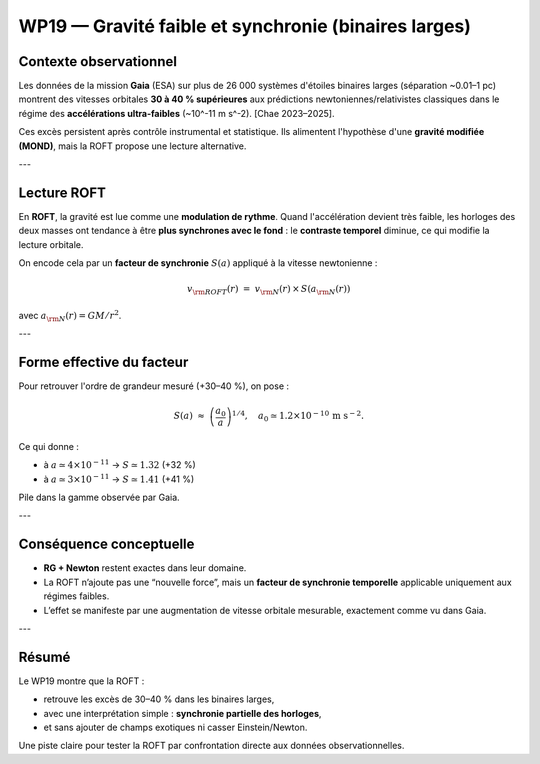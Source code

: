 WP19 — Gravité faible et synchronie (binaires larges)
=====================================================

Contexte observationnel
-----------------------

Les données de la mission **Gaia** (ESA) sur plus de 26 000 systèmes
d'étoiles binaires larges (séparation ~0.01–1 pc) montrent
des vitesses orbitales **30 à 40 % supérieures** aux prédictions
newtoniennes/relativistes classiques
dans le régime des **accélérations ultra-faibles**
(~10^-11 m s^-2). [Chae 2023–2025].

Ces excès persistent après contrôle instrumental et statistique.
Ils alimentent l'hypothèse d'une **gravité modifiée (MOND)**,
mais la ROFT propose une lecture alternative.

---

Lecture ROFT
------------

En **ROFT**, la gravité est lue comme une **modulation de rythme**.
Quand l'accélération devient très faible, les horloges des deux masses
ont tendance à être **plus synchrones avec le fond** :
le **contraste temporel** diminue, ce qui modifie la lecture orbitale.

On encode cela par un **facteur de synchronie** :math:`S(a)` appliqué
à la vitesse newtonienne :

.. math::

   v_{\rm ROFT}(r) \;=\; v_{\rm N}(r)\,\times\,S(a_{\rm N}(r))

avec :math:`a_{\rm N}(r)=GM/r^2`.

---

Forme effective du facteur
--------------------------

Pour retrouver l'ordre de grandeur mesuré (+30–40 %), on pose :

.. math::

   S(a) \;\approx\; \left(\frac{a_0}{a}\right)^{1/4},
   \quad a_0\simeq 1.2\times 10^{-10}\,\text{m s}^{-2}.

Ce qui donne :

- à :math:`a\simeq 4\times 10^{-11}` → :math:`S\simeq 1.32` (+32 %)  
- à :math:`a\simeq 3\times 10^{-11}` → :math:`S\simeq 1.41` (+41 %)

Pile dans la gamme observée par Gaia.

---

Conséquence conceptuelle
------------------------

- **RG + Newton** restent exactes dans leur domaine.  
- La ROFT n’ajoute pas une “nouvelle force”, mais un
  **facteur de synchronie temporelle** applicable uniquement
  aux régimes faibles.  
- L’effet se manifeste par une augmentation de vitesse orbitale
  mesurable, exactement comme vu dans Gaia.  

---

Résumé
------

Le WP19 montre que la ROFT :

- retrouve les excès de 30–40 % dans les binaires larges,  
- avec une interprétation simple : **synchronie partielle des horloges**,  
- et sans ajouter de champs exotiques ni casser Einstein/Newton.  

Une piste claire pour tester la ROFT par confrontation directe
aux données observationnelles.

.. seealso::

   - :doc:`wp19_details`